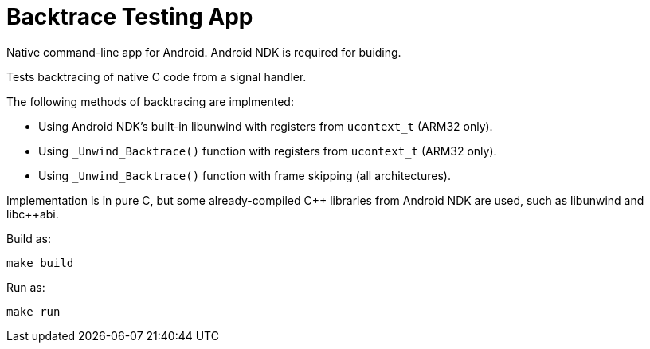 = Backtrace Testing App

Native command-line app for Android. Android NDK is required for buiding.

Tests backtracing of native C code from a signal handler.

The following methods of backtracing are implmented:

* Using Android NDK's built-in libunwind with registers from `ucontext_t`
  (ARM32 only).
* Using `_Unwind_Backtrace()` function with registers from `ucontext_t`
  (ARM32 only).
* Using `_Unwind_Backtrace()` function with frame skipping
  (all architectures).

Implementation is in pure C, but some already-compiled C{plus}{plus} libraries
from Android NDK are used, such as libunwind and libc{plus}{plus}abi.

Build as:

 make build

Run as:

 make run
